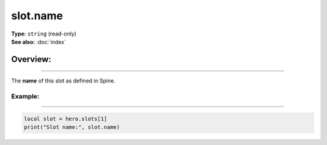 ===================================
slot.name
===================================

| **Type:** ``string`` (read-only)
| **See also:** :doc:`index`

Overview:
.........
--------

The **name** of this slot as defined in Spine.

Example:
--------
--------

.. code-block:: lua

   local slot = hero.slots[1]
   print("Slot name:", slot.name)